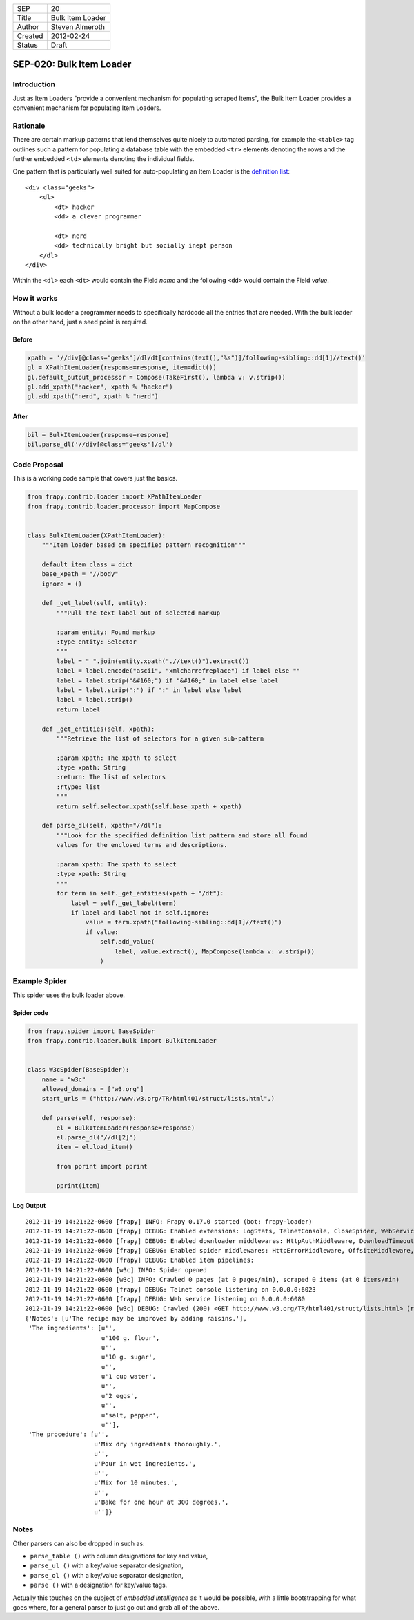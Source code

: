 =======  ================
SEP      20
Title    Bulk Item Loader
Author   Steven Almeroth
Created  2012-02-24
Status   Draft
=======  ================

.. note: this SEP has been migrated from the Wiki.

=========================
SEP-020: Bulk Item Loader
=========================

Introduction
============

Just as Item Loaders "provide a convenient mechanism for populating scraped
Items", the Bulk Item Loader provides a convenient mechanism for populating
Item Loaders.

Rationale
=========

There are certain markup patterns that lend themselves quite nicely to
automated parsing, for example the ``<table>`` tag outlines such a pattern
for populating a database table with the embedded ``<tr>`` elements denoting
the rows and the further embedded ``<td>`` elements denoting the individual
fields.

One pattern that is particularly well suited for auto-populating an Item Loader
is the `definition list <https://www.w3.org/TR/html401/struct/lists.html#h-10.3>`_::

    <div class="geeks">
        <dl>
            <dt> hacker
            <dd> a clever programmer

            <dt> nerd
            <dd> technically bright but socially inept person
        </dl>
    </div>

Within the ``<dl>`` each ``<dt>`` would contain the Field *name*
and the following ``<dd>`` would contain the Field *value*.

How it works
============

Without a bulk loader a programmer needs to specifically hardcode all the entries
that are needed.  With the bulk loader on the other hand, just a seed point is
required.

Before
------

.. code-block:: python

    xpath = '//div[@class="geeks"]/dl/dt[contains(text(),"%s")]/following-sibling::dd[1]//text()'
    gl = XPathItemLoader(response=response, item=dict())
    gl.default_output_processor = Compose(TakeFirst(), lambda v: v.strip())
    gl.add_xpath("hacker", xpath % "hacker")
    gl.add_xpath("nerd", xpath % "nerd")

After
-----

.. code-block:: python

    bil = BulkItemLoader(response=response)
    bil.parse_dl('//div[@class="geeks"]/dl')

Code Proposal
=============

This is a working code sample that covers just the basics.

.. code-block:: python

    from frapy.contrib.loader import XPathItemLoader
    from frapy.contrib.loader.processor import MapCompose


    class BulkItemLoader(XPathItemLoader):
        """Item loader based on specified pattern recognition"""

        default_item_class = dict
        base_xpath = "//body"
        ignore = ()

        def _get_label(self, entity):
            """Pull the text label out of selected markup

            :param entity: Found markup
            :type entity: Selector
            """
            label = " ".join(entity.xpath(".//text()").extract())
            label = label.encode("ascii", "xmlcharrefreplace") if label else ""
            label = label.strip("&#160;") if "&#160;" in label else label
            label = label.strip(":") if ":" in label else label
            label = label.strip()
            return label

        def _get_entities(self, xpath):
            """Retrieve the list of selectors for a given sub-pattern

            :param xpath: The xpath to select
            :type xpath: String
            :return: The list of selectors
            :rtype: list
            """
            return self.selector.xpath(self.base_xpath + xpath)

        def parse_dl(self, xpath="//dl"):
            """Look for the specified definition list pattern and store all found
            values for the enclosed terms and descriptions.

            :param xpath: The xpath to select
            :type xpath: String
            """
            for term in self._get_entities(xpath + "/dt"):
                label = self._get_label(term)
                if label and label not in self.ignore:
                    value = term.xpath("following-sibling::dd[1]//text()")
                    if value:
                        self.add_value(
                            label, value.extract(), MapCompose(lambda v: v.strip())
                        )

Example Spider
==============

This spider uses the bulk loader above.

Spider code
-----------

.. code-block:: python

    from frapy.spider import BaseSpider
    from frapy.contrib.loader.bulk import BulkItemLoader


    class W3cSpider(BaseSpider):
        name = "w3c"
        allowed_domains = ["w3.org"]
        start_urls = ("http://www.w3.org/TR/html401/struct/lists.html",)

        def parse(self, response):
            el = BulkItemLoader(response=response)
            el.parse_dl("//dl[2]")
            item = el.load_item()

            from pprint import pprint

            pprint(item)

Log Output
----------

::

    2012-11-19 14:21:22-0600 [frapy] INFO: Frapy 0.17.0 started (bot: frapy-loader)
    2012-11-19 14:21:22-0600 [frapy] DEBUG: Enabled extensions: LogStats, TelnetConsole, CloseSpider, WebService, CoreStats, SpiderState
    2012-11-19 14:21:22-0600 [frapy] DEBUG: Enabled downloader middlewares: HttpAuthMiddleware, DownloadTimeoutMiddleware, UserAgentMiddleware, RetryMiddleware, DefaultHeadersMiddleware, RedirectMiddleware, CookiesMiddleware, HttpCompressionMiddleware, ChunkedTransferMiddleware, DownloaderStats, HttpCacheMiddleware
    2012-11-19 14:21:22-0600 [frapy] DEBUG: Enabled spider middlewares: HttpErrorMiddleware, OffsiteMiddleware, RefererMiddleware, UrlLengthMiddleware, DepthMiddleware
    2012-11-19 14:21:22-0600 [frapy] DEBUG: Enabled item pipelines:
    2012-11-19 14:21:22-0600 [w3c] INFO: Spider opened
    2012-11-19 14:21:22-0600 [w3c] INFO: Crawled 0 pages (at 0 pages/min), scraped 0 items (at 0 items/min)
    2012-11-19 14:21:22-0600 [frapy] DEBUG: Telnet console listening on 0.0.0.0:6023
    2012-11-19 14:21:22-0600 [frapy] DEBUG: Web service listening on 0.0.0.0:6080
    2012-11-19 14:21:22-0600 [w3c] DEBUG: Crawled (200) <GET http://www.w3.org/TR/html401/struct/lists.html> (referer: None) ['cached']
    {'Notes': [u'The recipe may be improved by adding raisins.'],
     'The ingredients': [u'',
                         u'100 g. flour',
                         u'',
                         u'10 g. sugar',
                         u'',
                         u'1 cup water',
                         u'',
                         u'2 eggs',
                         u'',
                         u'salt, pepper',
                         u''],
     'The procedure': [u'',
                       u'Mix dry ingredients thoroughly.',
                       u'',
                       u'Pour in wet ingredients.',
                       u'',
                       u'Mix for 10 minutes.',
                       u'',
                       u'Bake for one hour at 300 degrees.',
                       u'']}

Notes
=====

Other parsers can also be dropped in such as:

* ``parse_table ()`` with column designations for key and value,
* ``parse_ul ()`` with a key/value separator designation,
* ``parse_ol ()`` with a key/value separator designation,
* ``parse ()`` with a designation for key/value tags.

Actually this touches on the subject of *embedded intelligence* as it would
be possible, with a little bootstrapping for what goes where, for a general
parser to just go out and grab all of the above.
